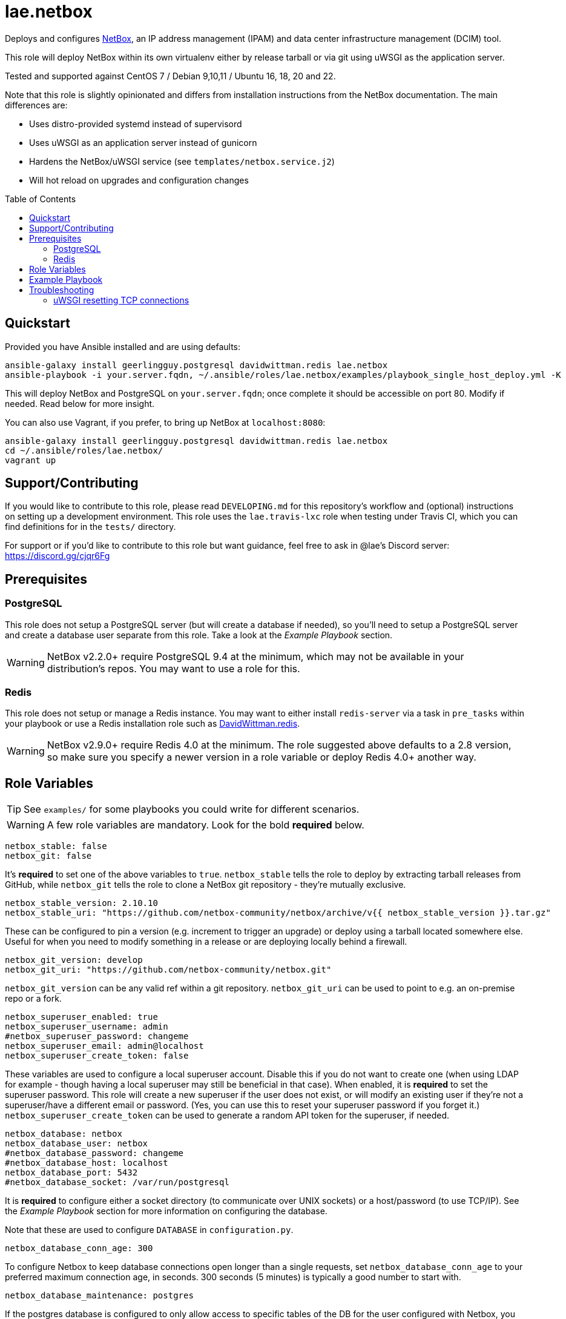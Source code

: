 :role-author: lae
:role-name: netbox
:role: {role-author}.{role-name}
:gh-name: {role-author}/ansible-role-{role-name}
:netbox-version: 2.10.10
= {role}
:toc:
:toc-placement: preamble
ifdef::env-github[]
:tip-caption: :bulb:
:warning-caption: :warning:
endif::[]

ifdef::env-github[]
image:https://img.shields.io/travis/{gh-name}/master.svg?style=for-the-badge[Build Status,link=https://travis-ci.org/{gh-name}]
image:https://img.shields.io/badge/role-{role}-blue?style=for-the-badge[Ansible Galaxy Role,link=https://galaxy.ansible.com/{role-author}/{role-name}]
endif::env-github[]

Deploys and configures https://github.com/netbox-community/netbox[NetBox], an
IP address management (IPAM) and data center infrastructure management (DCIM) tool.

This role will deploy NetBox within its own virtualenv either by release
tarball or via git using uWSGI as the application server.

Tested and supported against CentOS 7 / Debian 9,10,11 / Ubuntu 16, 18, 20 and 22.

Note that this role is slightly opinionated and differs from installation
instructions from the NetBox documentation. The main differences are:

* Uses distro-provided systemd instead of supervisord
* Uses uWSGI as an application server instead of gunicorn
* Hardens the NetBox/uWSGI service (see `templates/netbox.service.j2`)
* Will hot reload on upgrades and configuration changes

== Quickstart

Provided you have Ansible installed and are using defaults:

[source,bash,subs="attributes"]
----
ansible-galaxy install geerlingguy.postgresql davidwittman.redis {role}
ansible-playbook -i your.server.fqdn, ~/.ansible/roles/{role}/examples/playbook_single_host_deploy.yml -K
----

This will deploy NetBox and PostgreSQL on `your.server.fqdn`; once complete it
should be accessible on port 80. Modify if needed. Read below for more insight.

You can also use Vagrant, if you prefer, to bring up NetBox at `localhost:8080`:

[source,bash,subs="attributes"]
----
ansible-galaxy install geerlingguy.postgresql davidwittman.redis {role}
cd ~/.ansible/roles/{role}/
vagrant up
----

== Support/Contributing

If you would like to contribute to this role, please read `DEVELOPING.md` for
this repository's workflow and (optional) instructions on setting up a
development environment. This role uses the `lae.travis-lxc` role when testing
under Travis CI, which you can find definitions for in the `tests/` directory.

ifeval::["{role-author}" == "lae"]
For support or if you'd like to contribute to this role but want guidance, feel
free to ask in @lae's Discord server: https://discord.gg/cjqr6Fg

endif::[]
== Prerequisites

=== PostgreSQL

This role does not setup a PostgreSQL server (but will create a database if
needed), so you'll need to setup a PostgreSQL server and create a database user
separate from this role. Take a look at the _Example Playbook_ section.

WARNING: NetBox v2.2.0+ require PostgreSQL 9.4 at the minimum, which may not be
available in your distribution's repos. You may want to use a role for this.

=== Redis

This role does not setup or manage a Redis instance. You may want to either
install `redis-server` via a task in `pre_tasks` within your playbook or use a
Redis installation role such as
https://galaxy.ansible.com/davidwittman/redis[DavidWittman.redis].

WARNING: NetBox v2.9.0+ require Redis 4.0 at the minimum. The role suggested
above defaults to a 2.8 version, so make sure you specify a newer version in a
role variable or deploy Redis 4.0+ another way.

== Role Variables

TIP: See `examples/` for some playbooks you could write for different scenarios.

WARNING: A few role variables are mandatory. Look for the bold *required* below.

[source,yaml]
----
netbox_stable: false
netbox_git: false
----

It's *required* to set one of the above variables to `true`. `netbox_stable`
tells the role to deploy by extracting tarball releases from GitHub, while
`netbox_git` tells the role to clone a NetBox git repository - they're mutually
exclusive.

[source,yaml,subs="attributes"]
----
netbox_stable_version: {netbox-version}
netbox_stable_uri: "https://github.com/netbox-community/netbox/archive/v{{ netbox_stable_version }}.tar.gz"
----

These can be configured to pin a version (e.g. increment to trigger an upgrade)
or deploy using a tarball located somewhere else. Useful for when you need to
modify something in a release or are deploying locally behind a firewall.

[source,yaml]
----
netbox_git_version: develop
netbox_git_uri: "https://github.com/netbox-community/netbox.git"
----

`netbox_git_version` can be any valid ref within a git repository.
`netbox_git_uri` can be used to point to e.g. an on-premise repo or a fork.

[source,yaml]
----
netbox_superuser_enabled: true
netbox_superuser_username: admin
#netbox_superuser_password: changeme
netbox_superuser_email: admin@localhost
netbox_superuser_create_token: false
----

These variables are used to configure a local superuser account. Disable this
if you do not want to create one (when using LDAP for example - though having a
local superuser may still be beneficial in that case). When enabled, it is
*required* to set the superuser password. This role will create a new superuser
if the user does not exist, or will modify an existing user if they're not a
superuser/have a different email or password. (Yes, you can use this to reset
your superuser password if you forget it.) `netbox_superuser_create_token` can
be used to generate a random API token for the superuser, if needed.

[source,yaml]
----
netbox_database: netbox
netbox_database_user: netbox
#netbox_database_password: changeme
#netbox_database_host: localhost
netbox_database_port: 5432
#netbox_database_socket: /var/run/postgresql
----

It is *required* to configure either a socket directory (to communicate over
UNIX sockets) or a host/password (to use TCP/IP). See the _Example Playbook_
section for more information on configuring the database.

Note that these are used to configure `DATABASE` in `configuration.py`.

[source,yaml]
----
netbox_database_conn_age: 300
----

To configure Netbox to keep database connections open longer than a single requests,
set `netbox_database_conn_age` to your preferred maximum connection age, in seconds.
300 seconds (5 minutes) is typically a good number to start with.

[source,yaml]
----
netbox_database_maintenance: postgres
----

If the postgres database is configured to only allow access to specific tables of the DB for the user configured with Netbox, you can set `netbox_database_maintenance` to replace the default database used for connection checking to a different table than the default `postgres`. This is an empty table in every postgres database by default, but some configurations might block access to this table, so a different table (i.e. `netbox_prod`) can be used here instead.

[source,yaml]
----
# Example usage, default is empty dict
netbox_database_options:
  sslmode: require
  isolation_level: 3
----

If you need to set any other PostgreSQL parameter key words you can do
so here. For cases like https://docs.djangoproject.com/en/3.1/ref/databases/#isolation-level[isolation levels] the numerical value must be used
instead of the constant:
`psycopg2.extensions.ISOLATION_LEVEL_SERIALIZABLE` vs `3`.
Only add things here if you really know what you're doing.

[source,yaml]
----
netbox_redis_host: 127.0.0.1
netbox_redis_port: 6379
netbox_redis_password: ''
netbox_redis_database: 0
netbox_redis_default_timeout: 300
netbox_redis_ssl_enabled: false
netbox_redis_insecure_skip_tls_verify: false

netbox_redis_cache_host: "{{ netbox_redis_host }}"
netbox_redis_cache_port: "{{ netbox_redis_port }}"
netbox_redis_cache_database: 1
netbox_redis_cache_password: "{{ netbox_redis_password }}"
netbox_redis_cache_default_timeout: "{{ netbox_redis_default_timeout }}"
netbox_redis_cache_ssl_enabled: "{{ netbox_redis_ssl_enabled }}"
netbox_redis_cache_insecure_skip_tls_verify: "{{ netbox_redis_insecure_skip_tls_verify }}"
----

This populates the `REDIS` config dictionary in `configuration.py`. Use the
second set of variables if you wish to split your cache database from your
webhooks database.

[source,yaml]
----
netbox_redis_sentinels:
  - { host: '192.168.0.1', port: '5000' },
  - { host: '192.168.0.2', port: '5000' }
netbox_redis_sentinel_service: 'netbox'
netbox_redis_password: ''
netbox_redis_database: 0
netbox_redis_default_timeout: 300
netbox_redis_ssl_enabled: false

netbox_redis_cache_sentinels: "{{ netbox_redis_sentinels }}"
netbox_redis_cache_sentinel_service: "{{ netbox_redis_sentinel_service }}"
netbox_redis_cache_database: 1
netbox_redis_cache_password: "{{ netbox_redis_password }}"
netbox_redis_cache_default_timeout: "{{ netbox_redis_default_timeout }}"
netbox_redis_cache_ssl_enabled: "{{ netbox_redis_ssl_enabled }}"
----

Use this syntax if your redis is installed with sentinet architecture (multiple nodes). Use
the second set of variables if you wish to split your cache database from your
webhooks database.

[source,yaml]
----
netbox_rqworker_processes: 1
----

Specify how many request queue workers should be started by the systemd service.
You can leave this at the default of 1, unless you have a large number of reports,
scripts and other background tasks.

[source,yaml]
----
netbox_config:
  #SECRET_KEY:
  ALLOWED_HOSTS:
    - localhost
    - 127.0.0.1
  #NAPALM_USERNAME:
  #NAPALM_PASSWORD:
  MEDIA_ROOT: "{{ netbox_shared_path }}/media"
  REPORTS_ROOT: "{{ netbox_shared_path }}/reports"
  SCRIPTS_ROOT: "{{ netbox_shared_path }}/scripts"
----

This is a dictionary of settings used to template NetBox's `configuration.py`.
See http://netbox.readthedocs.io/en/stable/configuration/mandatory-settings/[Mandatory Settings]
and http://netbox.readthedocs.io/en/stable/configuration/optional-settings/[Optional Settings]
from the NetBox documentation for more details, as well as
`examples/netbox_config.yml` in this repository.

It is not necessary to define `SECRET_KEY` here - this role will automatically
create one for you at `{{ netbox_shared_path }}/generated_secret_key`. The
`SECRET_KEY` will then be read from this file on subsequent runs, unless you
later do set this in your playbook. Note that you should define the
`SECRET_KEY` if you are deploying multiple NetBox instances behind one load
balancer.

If you have enabled NAPALM integration in this role, you will need to configure
NAPALM credentials here as well.

`MEDIA_ROOT`/`REPORTS_ROOT`/`SCRIPTS_ROOT`, while not mandatory in the NetBox
documentation, is mandatory in this role to prevent losing these files during
upgrades (this role does not upgrade NetBox in-place). It should be set to a
directory that is permanent and not lost on upgrade (the default, listed above,
can be used without issue). This role will attempt to create these directories
and change their ownership to whatever `netbox_user` is set to.

[source,yaml]
----
netbox_scripts: []
netbox_reports: []
----

https://netbox.readthedocs.io/en/stable/additional-features/custom-scripts/[Scripts]
and https://netbox.readthedocs.io/en/stable/additional-features/reports/[Reports]
to upload for use within NetBox. These should be lists of dictionaries with a
`src` attribute, specifying the local path to the script or report, and a
`name` attribute, specifying the module name (script/report name). For example:

[source,yaml]
----
## Example
netbox_scripts:
  - src: netbox_scripts/migrate_application.py
    name: migrate_application
netbox_reports:
  - src: netbox_reports/devices.py
    name: devices
----

This will copy `netbox_scripts/migrate_application.py` from your playbook
directory to `{{ netbox_config.SCRIPTS_ROOT }}/migrate_application.py` and
`netbox_reports/devices.py` to `{{ netbox.config.REPORTS_ROOT }}/devices.py`.

[source,yaml]
----
netbox_pip_packages: []

## Example:
netbox_pip_packages:
  - https://github.com/steffann/netbox-example-plugin.git
  - netbox-topology-views
----

This is a list of extra packages to install via `pip` within NetBox'
virtualenv. You can specify any valid artifact that `pip` understands.

If you list any plugins here, be sure to include the appropriate plugin
configurations within the `netbox_config` role variable.  Read
https://netbox.readthedocs.io/en/stable/plugins/[Plugins] for more info.

[source,yaml]
----
netbox_user: netbox
netbox_group: netbox
netbox_home: /srv/netbox
netbox_releases_path: "{{ netbox_home }}/releases"
netbox_git_repo_path: "{{ netbox_releases_path }}/git-repo"
netbox_git_deploy_path: "{{ netbox_releases_path }}/git-deploy"
netbox_stable_path: "{{ netbox_releases_path }}/netbox-{{ netbox_stable_version }}"
netbox_current_path: "{{ netbox_home }}/current"
netbox_shared_path: "{{ netbox_home }}/shared"
----

These are all deployment details that you can modify to change the application
user and application storage locations. `netbox_releases_path` stores all
NetBox releases you've ever deployed. `netbox_git_repo_path` is where the Git
repository will be cloned to and should remain untouched - whilst
`netbox_git_deploy_path` is where a `git archive` using the ref
`netbox_git_version` will be extracted to. `netbox_stable_path` is the
extracted folder from a release tarball. `netbox_current_path` will be
symlinked to the selected release and used in service/configuration files as
the location NetBox is installed. `netbox_shared_path` is intended to store
configuration files and other "shared" content, like logs.

[source,yaml]
----
netbox_socket: "127.0.0.1:8000"
netbox_protocol: http
netbox_processes: "{{ ansible_processor_vcpus }}"
----

`netbox_socket` defines what the uWSGI service will bind to and can be set to
any valid https://www.freedesktop.org/software/systemd/man/systemd.socket.html#ListenStream=[ListenStream]
address (systemd socket). Set `netbox_protocol` to `uwsgi` if you want uWSGI to
speak WSGI (for instance if you're running nginx as a load balancer).
`netbox_processes` defines how many NetBox workers uWSGI will bring up to serve
requests.

[source,yaml]
----
netbox_application_log: "file:{{ netbox_shared_path }}/application.log"
netbox_requests_log: "file:{{ netbox_shared_path }}/requests.log"
----

These define where logs will be stored. You can use external logging facilities
instead of local files if you wish,
http://uwsgi-docs.readthedocs.io/en/latest/Logging.html#pluggable-loggers[as
long as uWSGI supports it].  Application log correlates to `logger` and
requests log to `req-logger`.

[source,yaml]
----
netbox_ldap_enabled: false
netbox_ldap_config_template: netbox_ldap_config.py.j2
----

Toggle `netbox_ldap_enabled` to `true` to configure LDAP authentication for
NetBox. `netbox_ldap_config_template` should be the path to your template - by
default, Ansible will search your playbook's `templates/` directory for this.
You can find an example in `examples/`. You will also need to set
`netbox_config.REMOTE_AUTH_BACKEND` to `netbox.authentication.LDAPBackend`.

TIP: By default, a local (non-LDAP) superuser will still be created by this
role. If this is undesirable, consider toggling `netbox_superuser_enabled`.

[source,yaml]
----
netbox_napalm_enabled: false
netbox_napalm_packages:
  - napalm
----

Toggle `netbox_napalm_enabled` to enable NAPALM integration in NetBox. You must
define `NAPALM_USERNAME` and `NAPALM_PASSWORD` in the `netbox_config` variable
to be able to use NAPALM. Add extra NAPALM python libraries by listing them in
`netbox_napalm_packages` (e.g. `napalm-eos`).

[source,yaml]
netbox_metrics_enabled: false

Toggle `netbox_metrics_enabled` to `true` to enable application metrics (via
https://github.com/korfuri/django-prometheus[django-prometheus]). This adds
relevant pieces of configuration for proper metrics handling.
(https://netbox.readthedocs.io/en/stable/additional-features/prometheus-metrics/[more
info]).

[source,yaml]
----
netbox_metrics_dir: netbox_metrics
netbox_metrics_path: "/run/{{ netbox_metrics_dir }}"
----

The directory name where the metrics files are stored can be set with
`netbox_metrics_dir`. However, `netbox_metrics_path` must remain the default
(seen above) in order to work with `systemd` and the `RuntimeDirectory`
parameter (which only points to `/run`).

[source,yaml]
netbox_keep_uwsgi_updated: false

Toggle `netbox_keep_uwsgi_updated` to `true` if you wish to ensure your uwsgi
server is the latest release, otherwise uwsgi will not be updated on subsequent
runs of your playbook.

[source,yaml]
netbox_uwsgi_options: {}

Specify extra configuration options to insert into `uwsgi.ini` here. This is
expected to be a dictionary of key/value pairs, e.g. `buffer-size: 65535`.

[source,yaml]
netbox_uwsgi_in_venv: false

Toggle `netbox_uwsgi_in_venv` to `true` if you want `uwsgi` to be installed in the same virtual environment as NetBox.
Otherwise, it will be installed system-wide into the library path of the python version used to created the virtual environment (normal/legacy behavior).

WARNING: There's a possibility that this may become the default in a later version of this role (I think after further cross-platform testing).
See https://github.com/lae/ansible-role-netbox/issues/144[issue #144] for further details.

[source,yaml]
netbox_install_epel: true

Toggle `netbox_install_epel` to `false` if you do not want this role to install
the Fedora EPEL for you. This can be useful for enterprise environments where
the system's repositories are managed/mirrored by the enterprise.

[source,yaml]
----
netbox_packages: []
netbox_python_packages: []
netbox_python_binary: /usr/bin/python{{ some version }}
netbox_ldap_packages: []
----

These variables are dynamically generated based on the target distribution. You
can check the defaults for these underneath the `vars/` directory. You can use
these variables to target an unsupported operating system (although feel free
to open a PR to add in support!) or to specify a custom Python interpreter
(such as PyPy) to be used for deployment. Although, please note that support by
this role may be limited for alternative Python installations.

== Example Playbook

The following installs PostgreSQL and creates a user with @geerlingguy's robust
Postgres role, then proceeds to deploy and configure NetBox using a local unix
socket to talk to the Postgres server with the default netbox database user.

[source,yaml,subs="attributes"]
----
- hosts: netbox.idolactiviti.es
  become: yes
  roles:
    - geerlingguy.postgresql
    - davidwittman.redis
    - {role}
  vars:
    netbox_stable: true
    netbox_database_socket: "{{ postgresql_unix_socket_directories[0] }}"
    netbox_superuser_password: netbox
    netbox_socket: "0.0.0.0:80"
    netbox_config:
      ALLOWED_HOSTS:
        - netbox.idolactiviti.es
      MEDIA_ROOT: "{{ netbox_shared_path }}/media"
      REPORTS_ROOT: "{{ netbox_shared_path }}/reports"
      SCRIPTS_ROOT: "{{ netbox_shared_path }}/scripts"
    postgresql_users:
      - name: "{{ netbox_database_user }}"
        role_attr_flags: CREATEDB,NOSUPERUSER
    redis_bind: 127.0.0.1
    redis_version: 6.0.9
    redis_checksum: sha256:dc2bdcf81c620e9f09cfd12e85d3bc631c897b2db7a55218fd8a65eaa37f86dd
----

Note the `CREATEDB` attribute.

Assuming you have a PG server already running with the user `netbox_prod_user`
created, it owns a database called `netbox_prod`, and it allows the host you're
installing NetBox on to authenticate with it over TCP:

[source,yaml,subs="attributes"]
----
- hosts: netbox.idolactiviti.es
  become: yes
  roles:
    - davidwittman.redis
    - {role}
  vars:
    netbox_stable: true
    netbox_superuser_password: netbox
    netbox_socket: "0.0.0.0:80"
    netbox_config:
      ALLOWED_HOSTS:
        - "{{ inventory_hostname }}"
      MEDIA_ROOT: "{{ netbox_shared_path }}/media"
      REPORTS_ROOT: "{{ netbox_shared_path }}/reports"
      SCRIPTS_ROOT: "{{ netbox_shared_path }}/scripts"
    netbox_database_host: pg-netbox.idolactiviti.es
    netbox_database_port: 15432
    netbox_database: netbox_prod
    netbox_database_user: netbox_prod_user
    netbox_database_password: "very_secure_password_for_prod"
    netbox_database_maintenance: netbox_prod
    redis_bind: 127.0.0.1
    redis_version: 6.0.9
    redis_checksum: sha256:dc2bdcf81c620e9f09cfd12e85d3bc631c897b2db7a55218fd8a65eaa37f86dd
----

See the `examples/` directory for more.

== Troubleshooting

=== uWSGI resetting TCP connections
When `netbox_protocol` is set to `http`, uWSGI might exhibit strange behaviour
and reset TCP connections seemingly at random. This can manifest in a
"connection reset by peer" error, for example when working with the API using
https://github.com/netbox-community/pynetbox[pynetbox]. If you are affected by
this, try switching `netbox_protocol` to `uwsgi` and using a loadbalancer, or
adjusting your `netbox_uwsgi_options` as follows. See https://github.com/lae/ansible-role-netbox/issues/130#issuecomment-847571006[this GitHub issue]
for a related discussion
[source,yaml,subs="attributes"]
----
netbox_uwsgi_options:
  http-keepalive: "true"
  http-auto-chunked: "true"
  add-header: "Connection: Close"
----
